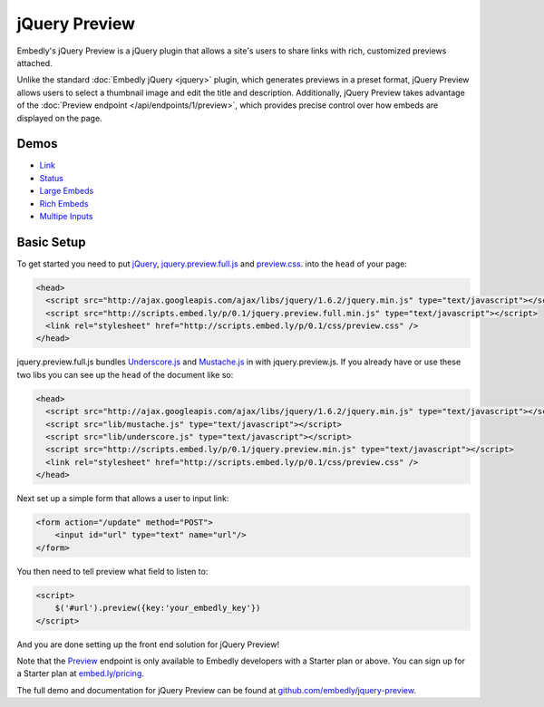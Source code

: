 jQuery Preview
==============

Embedly's jQuery Preview is a jQuery plugin that allows a site's users to
share links with rich, customized previews attached.

Unlike the standard :doc:`Embedly jQuery <jquery>` plugin, which generates
previews in a preset format, jQuery Preview allows users to select a thumbnail
image and edit the title and description. Additionally, jQuery Preview takes
advantage of the :doc:`Preview endpoint </api/endpoints/1/preview>`, which provides
precise control over how embeds are displayed on the page.

.. image:: ../images/jquery_preview.png

Demos
-----

* `Link <http://embedly.github.com/jquery-preview/demo/link.html>`_
* `Status <http://embedly.github.com/jquery-preview/demo/status.html>`_
* `Large Embeds <http://embedly.github.com/jquery-preview/demo/large.html>`_
* `Rich Embeds <http://embedly.github.com/jquery-preview/demo/rich.html>`_
* `Multipe Inputs <http://embedly.github.com/jquery-preview/demo/multi.html>`_

Basic Setup
-----------
To get started you need to put `jQuery <http://jquery.com/>`_,
`jquery.preview.full.js
<https://github.com/embedly/jquery-preview/blob/master/jquery.preview.full.js>`_
and `preview.css
<https://github.com/embedly/jquery-preview/blob/master/css/preview.css>`_. into
the ``head`` of your page:

.. code-block:: html

    <head>
      <script src="http://ajax.googleapis.com/ajax/libs/jquery/1.6.2/jquery.min.js" type="text/javascript"></script>
      <script src="http://scripts.embed.ly/p/0.1/jquery.preview.full.min.js" type="text/javascript"></script>
      <link rel="stylesheet" href="http://scripts.embed.ly/p/0.1/css/preview.css" />
    </head>

jquery.preview.full.js bundles `Underscore.js
<http://documentcloud.github.com/underscore/>`_ and `Mustache.js
<https://github.com/janl/mustache.js/>`_ in with jquery.preview.js. If you
already have or use these two libs you can see up the ``head`` of the document
like so:

.. code-block:: html

    <head>
      <script src="http://ajax.googleapis.com/ajax/libs/jquery/1.6.2/jquery.min.js" type="text/javascript"></script>
      <script src="lib/mustache.js" type="text/javascript"></script>
      <script src="lib/underscore.js" type="text/javascript"></script>
      <script src="http://scripts.embed.ly/p/0.1/jquery.preview.min.js" type="text/javascript"></script>
      <link rel="stylesheet" href="http://scripts.embed.ly/p/0.1/css/preview.css" />
    </head>

Next set up a simple form that allows a user to input link:

.. code-block:: html

    <form action="/update" method="POST">
        <input id="url" type="text" name="url"/>
    </form>

You then need to tell preview what field to listen to:

.. code-block:: html

    <script>
        $('#url').preview({key:'your_embedly_key'})
    </script>

And you are done setting up the front end solution for jQuery Preview!

Note that the `Preview <http://embed.ly/docs/endpoints/1/preview>`_ endpoint is
only available to Embedly developers with a Starter plan or above. You can sign
up for a Starter plan at `embed.ly/pricing <http://embed.ly/pricing>`_.

The full demo and documentation for jQuery Preview can be found at
`github.com/embedly/jquery-preview
<https://github.com/embedly/jquery-preview/>`_.